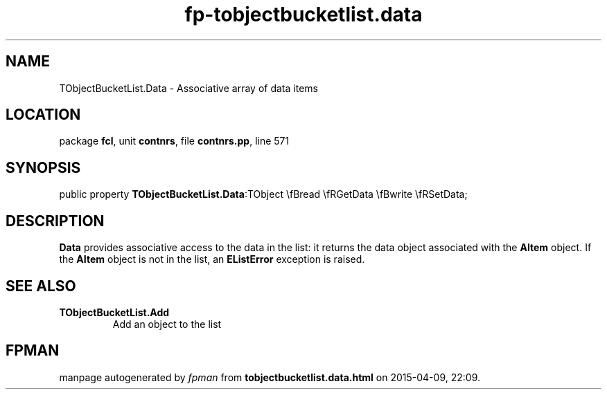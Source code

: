 .\" file autogenerated by fpman
.TH "fp-tobjectbucketlist.data" 3 "2014-03-14" "fpman" "Free Pascal Programmer's Manual"
.SH NAME
TObjectBucketList.Data - Associative array of data items
.SH LOCATION
package \fBfcl\fR, unit \fBcontnrs\fR, file \fBcontnrs.pp\fR, line 571
.SH SYNOPSIS
public property  \fBTObjectBucketList.Data\fR:TObject \\fBread \\fRGetData \\fBwrite \\fRSetData;
.SH DESCRIPTION
\fBData\fR provides associative access to the data in the list: it returns the data object associated with the \fBAItem\fR object. If the \fBAItem\fR object is not in the list, an \fBEListError\fR exception is raised.


.SH SEE ALSO
.TP
.B TObjectBucketList.Add
Add an object to the list

.SH FPMAN
manpage autogenerated by \fIfpman\fR from \fBtobjectbucketlist.data.html\fR on 2015-04-09, 22:09.

